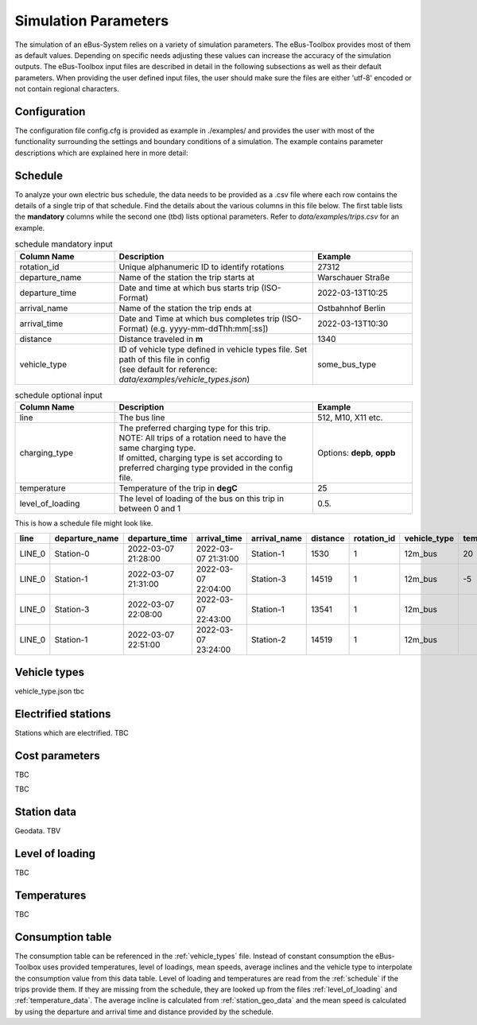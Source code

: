 .. _simulation_parameters:

Simulation Parameters
=====================

The simulation of an eBus-System relies on a variety of simulation parameters.
The eBus-Toolbox provides most of them as default values. Depending on specific needs adjusting
these values can increase the accuracy of the simulation outputs. The eBus-Toolbox input files are described
in detail in the following subsections as well as their default parameters.
When providing the user defined input files, the user should make sure the files are either 'utf-8'
encoded or not contain regional characters.

Configuration
-------------
The configuration file config.cfg is provided as example in ./examples/ and provides the user with most of the functionality surrounding the settings and boundary conditions of a simulation. The example contains parameter descriptions which are explained here in more detail:

.. _schedule:

Schedule
--------

To analyze your own electric bus schedule, the data needs to be provided as a .csv file where each row contains the details of a single trip of that schedule. Find the details about the various columns in this file below. The first table lists the **mandatory** columns while the second one (tbd) lists optional parameters. Refer to `data/examples/trips.csv` for an example.

.. list-table:: schedule mandatory input
   :widths: 150 300 150
   :header-rows: 1

   * - Column Name
     - Description
     - Example
   * - rotation_id
     - Unique alphanumeric ID to identify rotations
     - 27312
   * - departure_name
     - Name of the station the trip starts at
     - Warschauer Straße
   * - departure_time
     - Date and time at which bus starts trip (ISO-Format)
     - 2022-03-13T10:25
   * - arrival_name
     - Name of the station the trip ends at
     - Ostbahnhof Berlin
   * - arrival_time
     - Date and Time at which bus completes trip (ISO-Format) (e.g. yyyy-mm-ddThh:mm[:ss])
     - 2022-03-13T10:30
   * - distance
     - Distance traveled in **m**
     - 1340
   * - vehicle_type
     - | ID of vehicle type defined in vehicle types file. Set path of this file in config
       | (see default for reference: `data/examples/vehicle_types.json`)
     - some_bus_type

.. list-table:: schedule optional input
   :widths: 150 300 150
   :header-rows: 1

   * - Column Name
     - Description
     - Example
   * - line
     - The bus line
     - 512, M10, X11 etc.
   * - charging_type
     - | The preferred charging type for this trip.
       | NOTE: All trips of a rotation need to have the same charging type.
       | If omitted, charging type is set according to preferred charging type provided in the config file.
     - Options: **depb**,  **oppb**
   * - temperature
     - Temperature of the trip in **degC**
     - 25
   * - level_of_loading
     - The level of loading of the bus on this trip in between 0 and 1
     - 0.5.

This is how a schedule file might look like.

+--------+----------------+---------------------+---------------------+--------------+----------+-------------+--------------+-------------+------------------+
| line   | departure_name | departure_time      | arrival_time        | arrival_name | distance | rotation_id | vehicle_type | temperature | level_of_loading |
+========+================+=====================+=====================+==============+==========+=============+==============+=============+==================+
| LINE_0 | Station-0      | 2022-03-07 21:28:00 | 2022-03-07 21:31:00 | Station-1    | 1530     | 1           | 12m_bus      | 20          | 0                |
+--------+----------------+---------------------+---------------------+--------------+----------+-------------+--------------+-------------+------------------+
| LINE_0 | Station-1      | 2022-03-07 21:31:00 | 2022-03-07 22:04:00 | Station-3    | 14519    | 1           | 12m_bus      | -5          | 0.9              |
+--------+----------------+---------------------+---------------------+--------------+----------+-------------+--------------+-------------+------------------+
| LINE_0 | Station-3      | 2022-03-07 22:08:00 | 2022-03-07 22:43:00 | Station-1    | 13541    | 1           | 12m_bus      |             |                  |
+--------+----------------+---------------------+---------------------+--------------+----------+-------------+--------------+-------------+------------------+
| LINE_0 | Station-1      | 2022-03-07 22:51:00 | 2022-03-07 23:24:00 | Station-2    | 14519    | 1           | 12m_bus      |             |                  |
+--------+----------------+---------------------+---------------------+--------------+----------+-------------+--------------+-------------+------------------+


.. _vehicle_types:

Vehicle types
-------------
vehicle_type.json
tbc

Electrified stations
--------------------
Stations which are electrified. TBC

Cost parameters
---------------
TBC



TBC

.. _station_geo_data:

Station data
------------
Geodata. TBV


.. _level_of_loading:

Level of loading
----------------
TBC

.. _temperature_data:

Temperatures
------------

TBC

.. _consumption_table:

Consumption table
-----------------
The consumption table can be referenced in the :ref:`vehicle_types` file. Instead of constant consumption the eBus-Toolbox uses provided temperatures, level of loadings, mean speeds, average inclines and the vehicle type to interpolate the consumption value from this data table. Level of loading and temperatures are read from the :ref:`schedule` if the trips provide them. If they are missing from the schedule, they are looked up from the files :ref:`level_of_loading` and :ref:`temperature_data`. The average incline is calculated from :ref:`station_geo_data` and the mean speed is calculated by using the departure and arrival time and distance provided by the schedule.